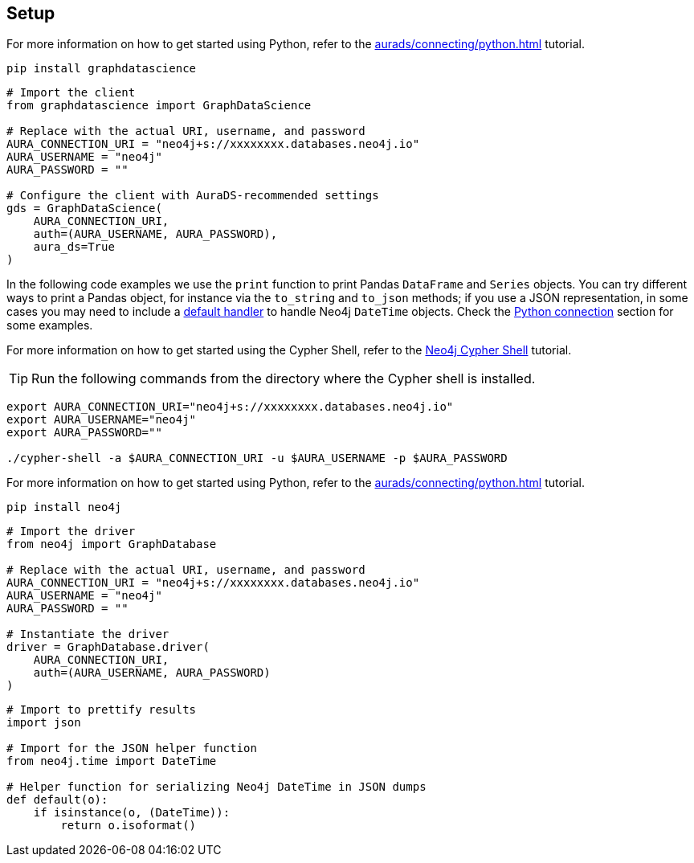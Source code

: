 == Setup

[.tabbed-example]
====
[.include-with-GDS-client]
=====
For more information on how to get started using Python, refer to the xref:aurads/connecting/python.adoc[] tutorial.

[source, shell]
----
pip install graphdatascience
----

[source, python]
----
# Import the client
from graphdatascience import GraphDataScience

# Replace with the actual URI, username, and password
AURA_CONNECTION_URI = "neo4j+s://xxxxxxxx.databases.neo4j.io"
AURA_USERNAME = "neo4j"
AURA_PASSWORD = ""

# Configure the client with AuraDS-recommended settings
gds = GraphDataScience(
    AURA_CONNECTION_URI,
    auth=(AURA_USERNAME, AURA_PASSWORD),
    aura_ds=True
)
----

In the following code examples we use the `print` function to print Pandas `DataFrame` and `Series` objects. You can try different ways to print a Pandas object, for instance via the `to_string` and `to_json` methods; if you use a JSON representation, in some cases you may need to include a xref:aurads/connecting/python.adoc#_serializing_neo4j_datetime_in_json_dumps[default handler] to handle Neo4j `DateTime` objects. Check the xref:aurads/connecting/python.adoc#_running_a_query[Python connection] section for some examples.
=====

[.include-with-Cypher]
=====
For more information on how to get started using the Cypher Shell, refer to the xref:aurads/connecting/neo4j-applications.adoc#_neo4j_cypher_shell[Neo4j Cypher Shell] tutorial.

TIP: Run the following commands from the directory where the Cypher shell is installed.

[source, shell, subs=attributes+]
----
export AURA_CONNECTION_URI="neo4j+s://xxxxxxxx.databases.neo4j.io"
export AURA_USERNAME="neo4j"
export AURA_PASSWORD=""

./cypher-shell -a $AURA_CONNECTION_URI -u $AURA_USERNAME -p $AURA_PASSWORD
----
=====

[.include-with-python-driver]
=====
For more information on how to get started using Python, refer to the xref:aurads/connecting/python.adoc[] tutorial.

[source, shell]
----
pip install neo4j
----

[source, python]
----
# Import the driver
from neo4j import GraphDatabase

# Replace with the actual URI, username, and password
AURA_CONNECTION_URI = "neo4j+s://xxxxxxxx.databases.neo4j.io"
AURA_USERNAME = "neo4j"
AURA_PASSWORD = ""

# Instantiate the driver
driver = GraphDatabase.driver(
    AURA_CONNECTION_URI, 
    auth=(AURA_USERNAME, AURA_PASSWORD)
)
----

[source, python]
----
# Import to prettify results
import json

# Import for the JSON helper function
from neo4j.time import DateTime

# Helper function for serializing Neo4j DateTime in JSON dumps
def default(o):
    if isinstance(o, (DateTime)):
        return o.isoformat()
----
=====
====
